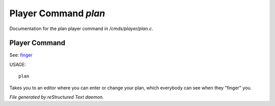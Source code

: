 **********************
Player Command *plan*
**********************

Documentation for the plan player command in */cmds/player/plan.c*.

Player Command
==============

See: `finger <player_command/finger>`_ 

USAGE::

	plan

Takes you to an editor where you can enter or change your plan,
which everybody can see when they "finger" you.



*File generated by reStructured Text daemon.*
